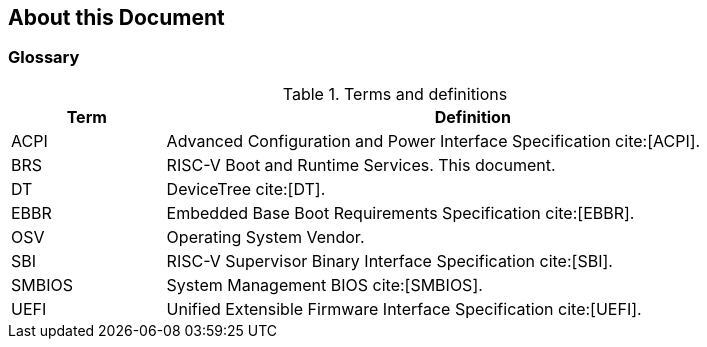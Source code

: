 [[about]]
== About this Document
=== Glossary
.Terms and definitions
[width=90%]
[%header, cols="5,20"]
|===
| Term            ^| Definition
| ACPI            | Advanced Configuration and Power Interface Specification cite:[ACPI].
| BRS             | RISC-V Boot and Runtime Services. This document.
| DT              | DeviceTree cite:[DT].
| EBBR            | Embedded Base Boot Requirements Specification cite:[EBBR].
| OSV             | Operating System Vendor.
| SBI             | RISC-V Supervisor Binary Interface Specification cite:[SBI].
| SMBIOS          | System Management BIOS cite:[SMBIOS].
| UEFI            | Unified Extensible Firmware Interface Specification cite:[UEFI].
|===

